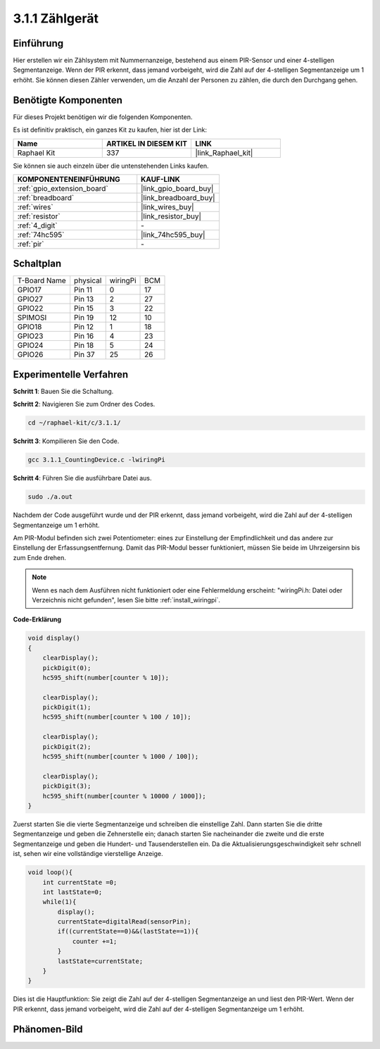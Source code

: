 .. _3.1.1_c:

3.1.1 Zählgerät
============================

Einführung
-----------------

Hier erstellen wir ein Zählsystem mit Nummernanzeige, bestehend aus einem 
PIR-Sensor und einer 4-stelligen Segmentanzeige. Wenn der PIR erkennt, dass 
jemand vorbeigeht, wird die Zahl auf der 4-stelligen Segmentanzeige um 1 erhöht. 
Sie können diesen Zähler verwenden, um die Anzahl der Personen zu zählen, die 
durch den Durchgang gehen.

Benötigte Komponenten
------------------------------

Für dieses Projekt benötigen wir die folgenden Komponenten.

.. image:: ../img/list_Counting_Device1.png
    :align: center

.. image:: ../img/list_Counting_Device2.png
    :align: center

Es ist definitiv praktisch, ein ganzes Kit zu kaufen, hier ist der Link:

.. list-table::
    :widths: 20 20 20
    :header-rows: 1

    *   - Name
        - ARTIKEL IN DIESEM KIT
        - LINK
    *   - Raphael Kit
        - 337
        - |link_Raphael_kit|

Sie können sie auch einzeln über die untenstehenden Links kaufen.

.. list-table::
    :widths: 30 20
    :header-rows: 1

    *   - KOMPONENTENEINFÜHRUNG
        - KAUF-LINK

    *   - :ref:`gpio_extension_board`
        - |link_gpio_board_buy|
    *   - :ref:`breadboard`
        - |link_breadboard_buy|
    *   - :ref:`wires`
        - |link_wires_buy|
    *   - :ref:`resistor`
        - |link_resistor_buy|
    *   - :ref:`4_digit`
        - \-
    *   - :ref:`74hc595`
        - |link_74hc595_buy|
    *   - :ref:`pir`
        - \-

Schaltplan
----------------------

============ ======== ======== ===
T-Board Name physical wiringPi BCM
GPIO17       Pin 11   0        17
GPIO27       Pin 13   2        27
GPIO22       Pin 15   3        22
SPIMOSI      Pin 19   12       10
GPIO18       Pin 12   1        18
GPIO23       Pin 16   4        23
GPIO24       Pin 18   5        24
GPIO26       Pin 37   25       26
============ ======== ======== ===

.. image:: ../img/Schematic_three_one1.png
   :align: center

Experimentelle Verfahren
-----------------------------

**Schritt 1**: Bauen Sie die Schaltung.

.. image:: ../img/image235.png

**Schritt 2**: Navigieren Sie zum Ordner des Codes.

.. raw:: html

   <run></run>

.. code-block::

    cd ~/raphael-kit/c/3.1.1/

**Schritt 3**: Kompilieren Sie den Code.

.. raw:: html

   <run></run>

.. code-block::

    gcc 3.1.1_CountingDevice.c -lwiringPi

**Schritt 4**: Führen Sie die ausführbare Datei aus.

.. raw:: html

   <run></run>

.. code-block::

    sudo ./a.out

Nachdem der Code ausgeführt wurde und der PIR erkennt, dass jemand vorbeigeht, 
wird die Zahl auf der 4-stelligen Segmentanzeige um 1 erhöht.

Am PIR-Modul befinden sich zwei Potentiometer: eines zur Einstellung der Empfindlichkeit und das andere zur Einstellung der Erfassungsentfernung. Damit das PIR-Modul besser funktioniert, müssen Sie beide im Uhrzeigersinn bis zum Ende drehen.

.. image:: ../img/PIR_TTE.png
    :width: 400
    :align: center

.. note::

    Wenn es nach dem Ausführen nicht funktioniert oder eine Fehlermeldung erscheint: \"wiringPi.h: Datei oder Verzeichnis nicht gefunden\", lesen Sie bitte :ref:`install_wiringpi`.

**Code-Erklärung**

.. code-block:: c

    void display()
    {
        clearDisplay();
        pickDigit(0);
        hc595_shift(number[counter % 10]);

        clearDisplay();
        pickDigit(1);
        hc595_shift(number[counter % 100 / 10]);

        clearDisplay();
        pickDigit(2);
        hc595_shift(number[counter % 1000 / 100]);
     
        clearDisplay();
        pickDigit(3);
        hc595_shift(number[counter % 10000 / 1000]);
    }

Zuerst starten Sie die vierte Segmentanzeige und schreiben die einstellige Zahl. 
Dann starten Sie die dritte Segmentanzeige und geben die Zehnerstelle ein; 
danach starten Sie nacheinander die zweite und die erste Segmentanzeige und 
geben die Hundert- und Tausenderstellen ein. Da die Aktualisierungsgeschwindigkeit 
sehr schnell ist, sehen wir eine vollständige vierstellige Anzeige.

.. code-block:: c

    void loop(){
        int currentState =0;
        int lastState=0;
        while(1){
            display();
            currentState=digitalRead(sensorPin);
            if((currentState==0)&&(lastState==1)){
                counter +=1;
            }
            lastState=currentState;
        }
    }

Dies ist die Hauptfunktion: Sie zeigt die Zahl auf der 4-stelligen Segmentanzeige 
an und liest den PIR-Wert. Wenn der PIR erkennt, dass jemand vorbeigeht, wird die 
Zahl auf der 4-stelligen Segmentanzeige um 1 erhöht.

Phänomen-Bild
-------------------------

.. image:: ../img/image236.jpeg
   :align: center
